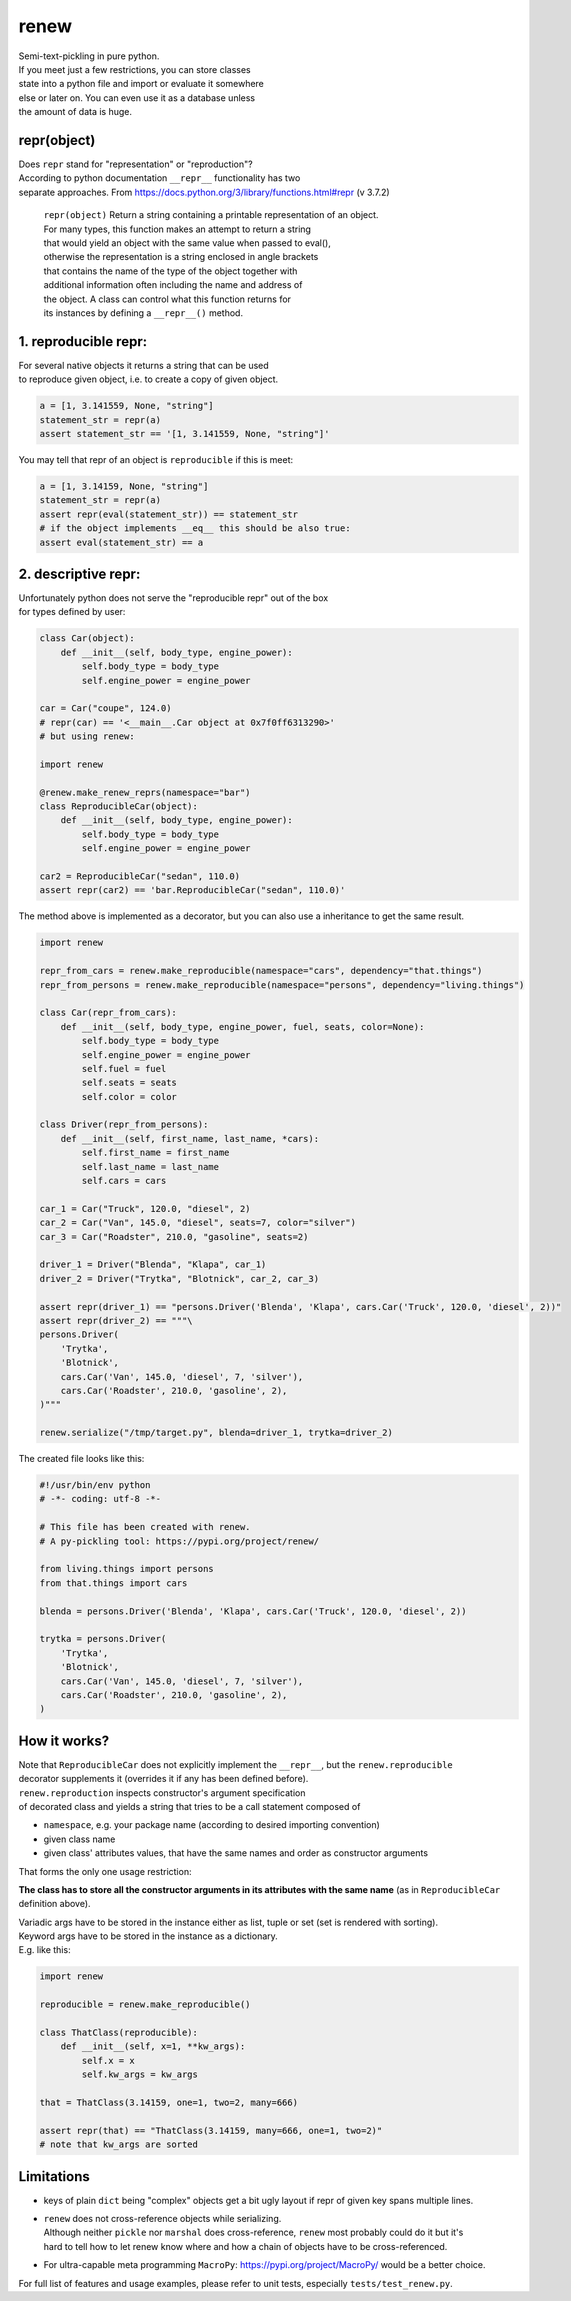 renew
=====

| Semi-text-pickling in pure python.
| If you meet just a few restrictions, you can store classes
| state into a python file and import or evaluate it somewhere
| else or later on. You can even use it as a database unless
| the amount of data is huge.

repr(object)
------------

| Does ``repr`` stand for "representation" or "reproduction"?
| According to python documentation ``__repr__`` functionality has two
| separate approaches. From
  https://docs.python.org/3/library/functions.html#repr (v 3.7.2)

    | ``repr(object)`` Return a string containing a printable
      representation of an object.
    | For many types, this function makes an attempt to return a string
    | that would yield an object with the same value when passed to
      eval(),
    | otherwise the representation is a string enclosed in angle
      brackets
    | that contains the name of the type of the object together with
    | additional information often including the name and address of
    | the object. A class can control what this function returns for
    | its instances by defining a ``__repr__()`` method.

1. reproducible repr:
---------------------

| For several native objects it returns a string that can be used
| to reproduce given object, i.e. to create a copy of given object.

.. code:: python

    a = [1, 3.141559, None, "string"]
    statement_str = repr(a)
    assert statement_str == '[1, 3.141559, None, "string"]'

You may tell that repr of an object is ``reproducible`` if this is meet:

.. code:: python

    a = [1, 3.14159, None, "string"]
    statement_str = repr(a)
    assert repr(eval(statement_str)) == statement_str
    # if the object implements __eq__ this should be also true:
    assert eval(statement_str) == a

2. descriptive repr:
--------------------

| Unfortunately python does not serve the "reproducible repr" out of the
  box
| for types defined by user:

.. code:: python

    class Car(object):
        def __init__(self, body_type, engine_power):
            self.body_type = body_type
            self.engine_power = engine_power

    car = Car("coupe", 124.0)
    # repr(car) == '<__main__.Car object at 0x7f0ff6313290>'
    # but using renew:

    import renew

    @renew.make_renew_reprs(namespace="bar")
    class ReproducibleCar(object):
        def __init__(self, body_type, engine_power):
            self.body_type = body_type
            self.engine_power = engine_power

    car2 = ReproducibleCar("sedan", 110.0)
    assert repr(car2) == 'bar.ReproducibleCar("sedan", 110.0)'

The method above is implemented as a decorator, but you can also use a
inheritance to get the same result.

.. code:: python

    import renew

    repr_from_cars = renew.make_reproducible(namespace="cars", dependency="that.things")
    repr_from_persons = renew.make_reproducible(namespace="persons", dependency="living.things")

    class Car(repr_from_cars):
        def __init__(self, body_type, engine_power, fuel, seats, color=None):
            self.body_type = body_type
            self.engine_power = engine_power
            self.fuel = fuel
            self.seats = seats
            self.color = color

    class Driver(repr_from_persons):
        def __init__(self, first_name, last_name, *cars):
            self.first_name = first_name
            self.last_name = last_name
            self.cars = cars

    car_1 = Car("Truck", 120.0, "diesel", 2)
    car_2 = Car("Van", 145.0, "diesel", seats=7, color="silver")
    car_3 = Car("Roadster", 210.0, "gasoline", seats=2)

    driver_1 = Driver("Blenda", "Klapa", car_1)
    driver_2 = Driver("Trytka", "Blotnick", car_2, car_3)

    assert repr(driver_1) == "persons.Driver('Blenda', 'Klapa', cars.Car('Truck', 120.0, 'diesel', 2))"
    assert repr(driver_2) == """\
    persons.Driver(
        'Trytka',
        'Blotnick',
        cars.Car('Van', 145.0, 'diesel', 7, 'silver'),
        cars.Car('Roadster', 210.0, 'gasoline', 2),
    )"""

    renew.serialize("/tmp/target.py", blenda=driver_1, trytka=driver_2)

The created file looks like this:

.. code:: python

    #!/usr/bin/env python
    # -*- coding: utf-8 -*-

    # This file has been created with renew.
    # A py-pickling tool: https://pypi.org/project/renew/

    from living.things import persons
    from that.things import cars

    blenda = persons.Driver('Blenda', 'Klapa', cars.Car('Truck', 120.0, 'diesel', 2))

    trytka = persons.Driver(
        'Trytka',
        'Blotnick',
        cars.Car('Van', 145.0, 'diesel', 7, 'silver'),
        cars.Car('Roadster', 210.0, 'gasoline', 2),
    )

How it works?
-------------

| Note that ``ReproducibleCar`` does not explicitly implement the
  ``__repr__``, but the ``renew.reproducible``
| decorator supplements it (overrides it if any has been defined
  before).
| ``renew.reproduction`` inspects constructor's argument specification
| of decorated class and yields a string that tries to be a call
  statement composed of

-  ``namespace``, e.g. your package name (according to desired importing
   convention)
-  given class name
-  given class' attributes values, that have the same names and order as
   constructor arguments

That forms the only one usage restriction:

**The class has to store all the constructor arguments in its attributes
with the same
name** (as in ``ReproducibleCar`` definition above).

| Variadic args have to be stored in the instance either as list, tuple
  or set (set is rendered with sorting).
| Keyword args have to be stored in the instance as a dictionary.
| E.g. like this:

.. code:: python

    import renew

    reproducible = renew.make_reproducible()

    class ThatClass(reproducible):
        def __init__(self, x=1, **kw_args):
            self.x = x
            self.kw_args = kw_args

    that = ThatClass(3.14159, one=1, two=2, many=666)

    assert repr(that) == "ThatClass(3.14159, many=666, one=1, two=2)" 
    # note that kw_args are sorted

Limitations
-----------

-  keys of plain ``dict`` being "complex" objects get a bit ugly layout
   if repr of given key spans multiple lines.
-  | ``renew`` does not cross-reference objects while serializing.
   | Although neither ``pickle`` nor ``marshal`` does cross-reference,
     ``renew`` most probably could do it but it's
   | hard to tell how to let renew know where and how a chain of objects
     have to be cross-referenced.

-  For ultra-capable meta programming ``MacroPy``:
   https://pypi.org/project/MacroPy/ would be a better choice.

For full list of features and usage examples, please refer to unit
tests, especially ``tests/test_renew.py``.


